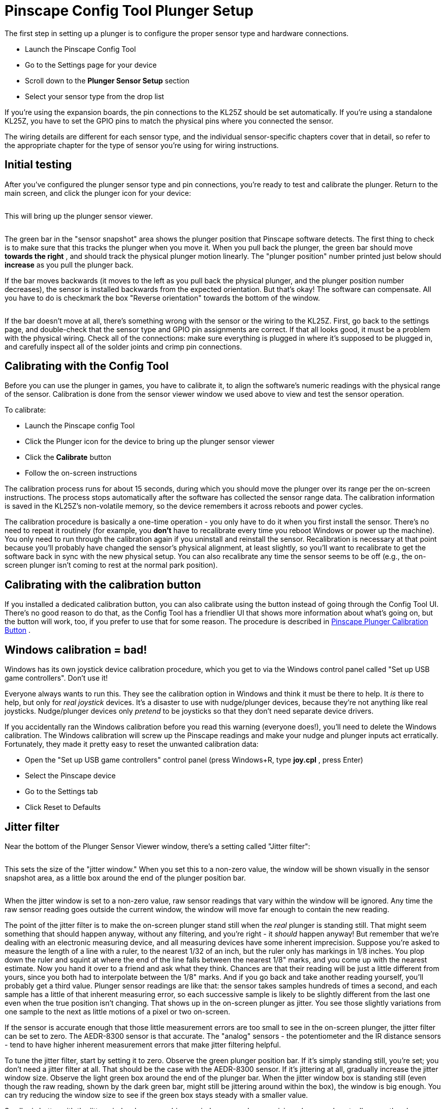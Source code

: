 = Pinscape Config Tool Plunger Setup

The first step in setting up a plunger is to configure the proper sensor type and hardware connections.

* Launch the Pinscape Config Tool
* Go to the Settings page for your device
* Scroll down to the *Plunger Sensor Setup* section
* Select your sensor type from the drop list image:images/plunger-sensor-select.png[""]

If you're using the expansion boards, the pin connections to the KL25Z should be set automatically. If you're using a standalone KL25Z, you have to set the GPIO pins to match the physical pins where you connected the sensor.

The wiring details are different for each sensor type, and the individual sensor-specific chapters cover that in detail, so refer to the appropriate chapter for the type of sensor you're using for wiring instructions.

== Initial testing

After you've configured the plunger sensor type and pin connections, you're ready to test and calibrate the plunger. Return to the main screen, and click the plunger icon for your device:

image::images/plunger-setup.png[""]

This will bring up the plunger sensor viewer.

image::images/plunger-viewer.png[""]

The green bar in the "sensor snapshot" area shows the plunger position that Pinscape software detects. The first thing to check is to make sure that this tracks the plunger when you move it. When you pull back the plunger, the green bar should move *towards the right* , and should track the physical plunger motion linearly. The "plunger position" number printed just below should *increase* as you pull the plunger back.

If the bar moves backwards (it moves to the left as you pull back the physical plunger, and the plunger position number decreases), the sensor is installed backwards from the expected orientation. But that's okay! The software can compensate. All you have to do is checkmark the box "Reverse orientation" towards the bottom of the window.

image::images/plunger-reverse-orientation.png[""]

If the bar doesn't move at all, there's something wrong with the sensor or the wiring to the KL25Z. First, go back to the settings page, and double-check that the sensor type and GPIO pin assignments are correct. If that all looks good, it must be a problem with the physical wiring. Check all of the connections: make sure everything is plugged in where it's supposed to be plugged in, and carefully inspect all of the solder joints and crimp pin connections.

== Calibrating with the Config Tool

Before you can use the plunger in games, you have to calibrate it, to align the software's numeric readings with the physical range of the sensor. Calibration is done from the sensor viewer window we used above to view and test the sensor operation.

To calibrate:

* Launch the Pinscape config Tool
* Click the Plunger icon for the device to bring up the plunger sensor viewer
* Click the *Calibrate* button
* Follow the on-screen instructions

The calibration process runs for about 15 seconds, during which you should move the plunger over its range per the on-screen instructions. The process stops automatically after the software has collected the sensor range data. The calibration information is saved in the KL25Z's non-volatile memory, so the device remembers it across reboots and power cycles.

The calibration procedure is basically a one-time operation - you only have to do it when you first install the sensor. There's no need to repeat it routinely (for example, you *don't* have to recalibrate every time you reboot Windows or power up the machine). You only need to run through the calibration again if you uninstall and reinstall the sensor. Recalibration is necessary at that point because you'll probably have changed the sensor's physical alignment, at least slightly, so you'll want to recalibrate to get the software back in sync with the new physical setup. You can also recalibrate any time the sensor seems to be off (e.g., the on-screen plunger isn't coming to rest at the normal park position).

== Calibrating with the calibration button

If you installed a dedicated calibration button, you can also calibrate using the button instead of going through the Config Tool UI. There's no good reason to do that, as the Config Tool has a friendlier UI that shows more information about what's going on, but the button will work, too, if you prefer to use that for some reason. The procedure is described in xref:calbtn.adoc#calbtn[Pinscape Plunger Calibration Button] .

== Windows calibration = bad!

Windows has its own joystick device calibration procedure, which you get to via the Windows control panel called "Set up USB game controllers". Don't use it!

Everyone always wants to run this. They see the calibration option in Windows and think it must be there to help. It _is_ there to help, but only for _real joystick_ devices. It's a disaster to use with nudge/plunger devices, because they're not anything like real joysticks. Nudge/plunger devices only _pretend_ to be joysticks so that they don't need separate device drivers.

If you accidentally ran the Windows calibration before you read this warning (everyone does!), you'll need to delete the Windows calibration. The Windows calibration will screw up the Pinscape readings and make your nudge and plunger inputs act erratically. Fortunately, they made it pretty easy to reset the unwanted calibration data:

* Open the "Set up USB game controllers" control panel (press Windows+R, type *joy.cpl* , press Enter)
* Select the Pinscape device
* Go to the Settings tab
* Click Reset to Defaults

== Jitter filter

Near the bottom of the Plunger Sensor Viewer window, there's a setting called "Jitter filter":

image::images/jitter-filter-setting.png[""]

This sets the size of the "jitter window." When you set this to a non-zero value, the window will be shown visually in the sensor snapshot area, as a little box around the end of the plunger position bar.

image::images/jitter-window.png[""]

When the jitter window is set to a non-zero value, raw sensor readings that vary within the window will be ignored. Any time the raw sensor reading goes outside the current window, the window will move far enough to contain the new reading.

The point of the jitter filter is to make the on-screen plunger stand still when the _real_ plunger is standing still. That might seem something that should happen anyway, without any filtering, and you're right - it _should_ happen anyway! But remember that we're dealing with an electronic measuring device, and all measuring devices have some inherent imprecision. Suppose you're asked to measure the length of a line with a ruler, to the nearest 1/32 of an inch, but the ruler only has markings in 1/8 inches. You plop down the ruler and squint at where the end of the line falls between the nearest 1/8" marks, and you come up with the nearest estimate. Now you hand it over to a friend and ask what they think. Chances are that their reading will be just a little different from yours, since you both had to interpolate between the 1/8" marks. And if you go back and take another reading yourself, you'll probably get a third value. Plunger sensor readings are like that: the sensor takes samples hundreds of times a second, and each sample has a little of that inherent measuring error, so each successive sample is likely to be slightly different from the last one even when the true position isn't changing. That shows up in the on-screen plunger as jitter. You see those slightly variations from one sample to the next as little motions of a pixel or two on-screen.

If the sensor is accurate enough that those little measurement errors are too small to see in the on-screen plunger, the jitter filter can be set to zero. The AEDR-8300 sensor is that accurate. The "analog" sensors - the potentiometer and the IR distance sensors - tend to have higher inherent measurement errors that make jitter filtering helpful.

To tune the jitter filter, start by setting it to zero. Observe the green plunger position bar. If it's simply standing still, you're set; you don't need a jitter filter at all. That should be the case with the AEDR-8300 sensor. If it's jittering at all, gradually increase the jitter window size. Observe the light green box around the end of the plunger bar. When the jitter window box is standing still (even though the raw reading, shown by the dark green bar, might still be jittering around within the box), the window is big enough. You can try reducing the window size to see if the green box stays steady with a smaller value.

Smaller is better with the jitter window because a bigger window means less precision when you do actually move the plunger. Filtering like this always trades precision for stability. You want to apply just enough filtering to get rid of the noise (or reduce it to a tolerable level) without filtering out too much of the true information you're trying to measure.

== Axis selection

The Pinscape software normally sends plunger readings to the PC using the "Z" axis, since that's the convention that almost all pinball player software uses. I recommend sticking with that default, since it's the most widely compatible option.

However, for special situations, the Config Tool gives you the option to use a different set of axes, known as the "R" axes. This change can be made in the Config Tool's Settings page, under the Joystick section:

image::images/Pinscape-joystick-axis-setting.png[""]

For more on the "R" axis settings, see "Axis settings" in xref:nudge.adoc#joystickAxisSettings[Accelerometer (Nudge) Setup] .

== Auto-zeroing (quadrature sensors only)

If you're using the AEDR-8300 sensor, you should see a checkbox option to "Enable auto-zeroing", and a box to enter the timing if this is enabled.

This option *doesn't* appear for other sensor types. If you don't see it, it's because it's not applicable to your sensor.

When auto-zeroing is enabled, the Pinscape software will automatically reset the software plunger position to the "park" position (the point where the plunger comes to rest on its own when you're not moving it) whenever the sensor hasn't detected any motion for the specified time period.

The point of auto-zeroing is to correct for accumulated errors in the software's notion of where the plunger is currently positioned. A quadrature sensor like the AEDR-8300 doesn't actually know _where_ the plunger is at any given time; this type of sensor can only detect motion, so it only knows _how far_ the plunger has moved from the starting point. These distance measurements are quite precise, but like any sensor, there's always some measurement error, and little errors add up to big errors over time if you just let them keep accumulating. Imagine if you had to measure a mile-long distance with a one-foot ruler: you'd try to carefully line up the starting point and ending point of each one-foot interval, and take a careful measurement each time, but you'd always have a tiny bit of uncertainty in each measurement. After adding up five thousand of those one-foot sections, the tiny errors would add up to at least a few inches, and probably several feet. That's basically how a quadrature sensor measures position: it adds up the net effect of many tiny motions to figure the overall position.

Auto-zeroing helps avoid long-term error accumulation by periodically resetting to a "known state", by assuming that a plunger that's been sitting still for a long period must be sitting at the normal rest position. When there's no motion for a long period (you can specify exactly how long that is via the "Auto-zero after" box), the software simply sets the current internal position counter to equal the park position.

